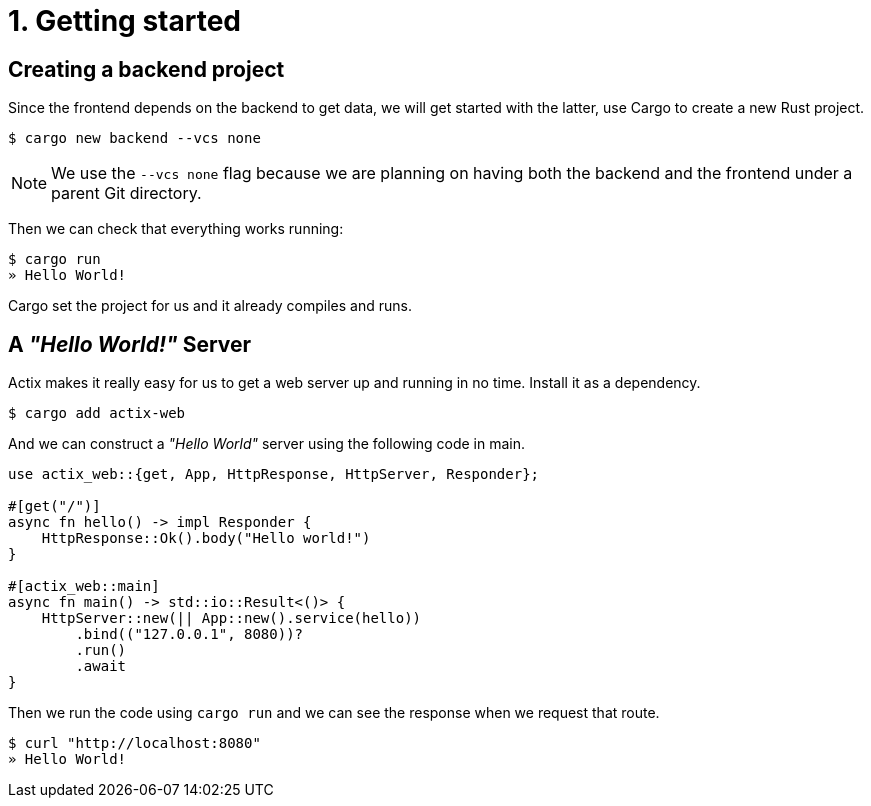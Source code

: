 = 1. Getting started

== Creating a backend project

Since the frontend depends on the backend to get data, we will get started with the latter, use Cargo to create a new Rust project.

[source,sh]
----
$ cargo new backend --vcs none
----

NOTE: We use the `--vcs none` flag because we are planning on having both the backend and the frontend under a parent Git directory.

Then we can check that everything works running:

[source,sh]
----
$ cargo run
» Hello World!
----

Cargo set the project for us and it already compiles and runs.

== A _"Hello World!"_ Server

Actix makes it really easy for us to get a web server up and running in no time. Install it as a dependency.

[source,sh]
----
$ cargo add actix-web
----

And we can construct a _"Hello World"_ server using the following code in main.

[source,rs]
----
use actix_web::{get, App, HttpResponse, HttpServer, Responder};

#[get("/")]
async fn hello() -> impl Responder {
    HttpResponse::Ok().body("Hello world!")
}

#[actix_web::main]
async fn main() -> std::io::Result<()> {
    HttpServer::new(|| App::new().service(hello))
        .bind(("127.0.0.1", 8080))?
        .run()
        .await
}
----

Then we run the code using `cargo run` and we can see the response when we request that route.

[source,sh]
----
$ curl "http://localhost:8080"
» Hello World!
----
